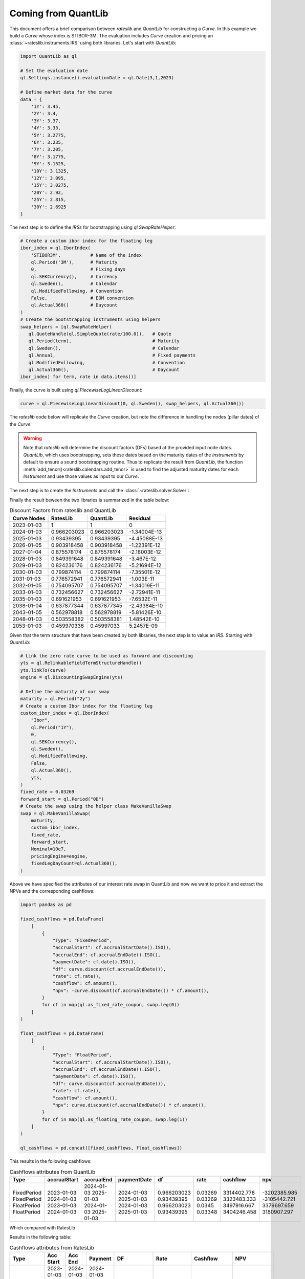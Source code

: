 .. _cook-quantlib-doc:

Coming from QuantLib
********************
This document offers a brief comparison between *rateslib* and *QuantLib* for constructing a *Curve*. In this example we build a *Curve* whose index is STIBOR-3M. 
The evaluation includes *Curve* creation and pricing an :class:`~rateslib.instruments.IRS` using both libraries. Let's start with *QuantLib*:

.. code-block:: python

   import QuantLib as ql

   # Set the evaluation date
   ql.Settings.instance().evaluationDate = ql.Date(3,1,2023) 

   # Define market data for the curve
   data = {
       '1Y': 3.45,
       '2Y': 3.4,
       '3Y': 3.37,
       '4Y': 3.33,
       '5Y': 3.2775,
       '6Y': 3.235,
       '7Y': 3.205,
       '8Y': 3.1775,
       '9Y': 3.1525,
       '10Y': 3.1325,
       '12Y': 3.095,
       '15Y': 3.0275,
       '20Y': 2.92,
       '25Y': 2.815,
       '30Y': 2.6925
   } 


The next step is to define the *IRSs* for bootstrapping using `ql.SwapRateHelper`:

.. code-block:: python


   # Create a custom ibor index for the floating leg
   ibor_index = ql.IborIndex(
       'STIBOR3M',           # Name of the index
       ql.Period('3M'),      # Maturity
       0,                    # Fixing days
       ql.SEKCurrency(),     # Currency
       ql.Sweden(),          # Calendar
       ql.ModifiedFollowing, # Convention
       False,                # EOM convention
       ql.Actual360()        # Daycount
   ) 
   # Create the bootstrapping instruments using helpers
   swap_helpers = [ql.SwapRateHelper(
      ql.QuoteHandle(ql.SimpleQuote(rate/100.0)),   # Quote
      ql.Period(term),                              # Maturity
      ql.Sweden(),                                  # Calendar
      ql.Annual,                                    # Fixed payments
      ql.ModifiedFollowing,                         # Convention
      ql.Actual360(),                               # Daycount
   ibor_index) for term, rate in data.items()]

Finally, the curve is built using `ql.PiecewiseLogLinearDiscount`:

.. code-block:: python
   
   curve = ql.PiecewiseLogLinearDiscount(0, ql.Sweden(), swap_helpers, ql.Actual360())

The *rateslib* code below will replicate the *Curve* creation, but note the difference in handling the nodes (pillar dates) of the *Curve*:

.. ipython:: python

   import rateslib as rl

   # Define market data for the curve
   data = {
       '1Y': 3.45,
       '2Y': 3.4,
       '3Y': 3.37,
       '4Y': 3.33,
       '5Y': 3.2775,
       '6Y': 3.235,
       '7Y': 3.205,
       '8Y': 3.1775,
       '9Y': 3.1525,
       '10Y': 3.1325,
       '12Y': 3.095,
       '15Y': 3.0275,
       '20Y': 2.92,
       '25Y': 2.815,
       '30Y': 2.6925
   } 

   curve = rl.Curve(
      id="curve",                    # Curve ID
      convention = 'act360',         # Daycount
      calendar = 'stk',              # Swedish Calendar 
      modifier = 'MF',               # Modified Following
      interpolation = 'log_linear',  # Interpolation Method 
      nodes={
         **{rl.dt(2023, 1, 3): 1.0}, # Initial node always starts at 1.0
         **{rl.add_tenor(rl.dt(2023, 1, 3), tenor, "MF", "stk"): 1.0 for tenor in data.keys()}
         },
   )

.. warning::
   Note that *rateslib* will determine the discount factors (DFs) based at the provided input node dates. *QuantLib*, which uses bootstrapping, sets these dates based on the maturity dates of the *Instruments* by default to ensure a sound bootstrapping routine.
   Thus to replicate the result from *QuantLib*, the function :meth:`add_tenor()<rateslib.calendars.add_tenor>` is used to find
   the adjusted maturity dates for each *Instrument* and use those values as input to our *Curve*.
   
The next step is to create the *Instruments* and call the :class:`~rateslib.solver.Solver`:

.. ipython:: python

   # Create the instrument attributes for the solver corresponding to our helpers in QuantLib
   instr_args= dict(
      effective=rl.dt(2023, 1, 3),  
      frequency="A",                 
      calendar="stk",                
      convention="act360",           
      currency="sek",
      curves="curve",
      payment_lag=0,
   )

   # Solve for the discount factors
   solver = rl.Solver(
      curves=[curve],
      instruments=[rl.IRS(termination=_, **instr_args) for _ in data.keys()],
      s=[_ for _ in data.values()]
   )
   curve.nodes

Finally the result beween the two libraries is summarized in the table below: 

.. table:: Discount Factors from rateslib and QuantLib

  ============= ============= ============= ============== 
    Curve Nodes    RatesLib      QuantLib       Residual    
  ============= ============= ============= ============== 
    2023-01-03         1             1             0        
    2024-01-03    0.966203023   0.966203023   -1.34004E-13  
    2025-01-03    0.93439395    0.93439395    -4.45088E-13  
    2026-01-05    0.903918458   0.903918458   -1.22391E-12  
    2027-01-04    0.875578174   0.875578174   -2.18003E-12  
    2028-01-03    0.849391648   0.849391648    -3.467E-12   
    2029-01-03    0.824236176   0.824236176   -5.21694E-12  
    2030-01-03    0.799874114   0.799874114   -7.35501E-12  
    2031-01-03    0.776572941   0.776572941    -1.003E-11   
    2032-01-05    0.754095707   0.754095707   -1.34019E-11  
    2033-01-03    0.732456627   0.732456627   -2.72941E-11  
    2035-01-03    0.691621953   0.691621953   -7.6532E-11   
    2038-01-04    0.637877344   0.637877345   -2.43384E-10  
    2043-01-05    0.562978818   0.562978819   -5.81426E-10  
    2048-01-03    0.503558382   0.503558381   1.48542E-10   
    2053-01-03    0.459970336   0.45997033     5.2457E-09   
  ============= ============= ============= ============== 


Given that the term structure that have been created by both libraries, the next step is to value an *IRS*. Starting with *QuantLib*:

.. code-block:: python

  # Link the zero rate curve to be used as forward and discounting
  yts = ql.RelinkableYieldTermStructureHandle()
  yts.linkTo(curve)
  engine = ql.DiscountingSwapEngine(yts)

  # Define the maturity of our swap
  maturity = ql.Period("2y")
  # Create a custom Ibor index for the floating leg
  custom_ibor_index = ql.IborIndex(
      "Ibor",
      ql.Period("1Y"),
      0,
      ql.SEKCurrency(),
      ql.Sweden(),
      ql.ModifiedFollowing,
      False,
      ql.Actual360(),
      yts,
  )
  fixed_rate = 0.03269
  forward_start = ql.Period("0D")
  # Create the swap using the helper class MakeVanillaSwap
  swap = ql.MakeVanillaSwap(
      maturity,
      custom_ibor_index,
      fixed_rate,
      forward_start,
      Nominal=10e7,
      pricingEngine=engine,
      fixedLegDayCount=ql.Actual360(),
  )

Above we have specified the attributes of our interest rate swap in QuantLib and now we want to price it and extract the NPVs and the corresponding cashflows:

.. code-block:: python

  import pandas as pd

  fixed_cashflows = pd.DataFrame(
      [
          {
              "Type": "FixedPeriod",
              "accrualStart": cf.accrualStartDate().ISO(),
              "accrualEnd": cf.accrualEndDate().ISO(),
              "paymentDate": cf.date().ISO(),
              "df": curve.discount(cf.accrualEndDate()),
              "rate": cf.rate(),
              "cashflow": cf.amount(),
              "npv": -curve.discount(cf.accrualEndDate()) * cf.amount(),
          }
          for cf in map(ql.as_fixed_rate_coupon, swap.leg(0))
      ]
  )

  float_cashflows = pd.DataFrame(
      [
          {
              "Type": "FloatPeriod",
              "accrualStart": cf.accrualStartDate().ISO(),
              "accrualEnd": cf.accrualEndDate().ISO(),
              "paymentDate": cf.date().ISO(),
              "df": curve.discount(cf.accrualEndDate()),
              "rate": cf.rate(),
              "cashflow": cf.amount(),
              "npv": curve.discount(cf.accrualEndDate()) * cf.amount(),
          }
          for cf in map(ql.as_floating_rate_coupon, swap.leg(1))
      ]
  )

  ql_cashflows = pd.concat([fixed_cashflows, float_cashflows])

This results in the following cashflows:

.. table:: Cashflows attributes from QuantLib

  +-------------+--------------+------------+-------------+-------------+-------------+-------------+--------------+
  | Type        | accrualStart | accrualEnd | paymentDate | df          | rate        | cashflow    | npv          |
  +=============+==============+============+=============+=============+=============+=============+==============+
  | FixedPeriod | 2023-01-03   | 2024-01-03 | 2024-01-03  | 0.966203023 | 0.03269     | 3314402.778 | -3202385.985 |
  | FixedPeriod | 2024-01-03   | 2025-01-03 | 2025-01-03  | 0.93439395  | 0.03269     | 3323483.333 | -3105442.721 |
  | FloatPeriod | 2023-01-03   | 2024-01-03 | 2024-01-03  | 0.966203023 | 0.0345      | 3497916.667 | 3379697.659  |
  | FloatPeriod | 2024-01-03   | 2025-01-03 | 2025-01-03  | 0.93439395  | 0.03348     | 3404246.458 | 3180907.297  |
  +-------------+--------------+------------+-------------+-------------+-------------+-------------+--------------+

Which compared with RatesLib


.. ipython:: python

  irs = rl.IRS(
      effective=rl.dt(2023, 1, 3),
      termination="2Y",
      frequency="A",
      calendar="stk",
      currency="sek",
      fixed_rate=3.269,
      convention="Act360",
      notional=100e6,
      curves=["curve"],
      payment_lag=0,
      modifier='F'
  )

  rl_cashflows = irs.cashflows(curves=[curve])

Results in the following table:

.. table:: Cashflows attributes from RatesLib

  +-------------+------------+------------+------------+-------------+-------------+--------------+--------------+
  | Type        | Acc Start  | Acc End    | Payment    | DF          | Rate        | Cashflow     | NPV          |
  +=============+============+============+============+=============+=============+==============+==============+
  | FixedPeriod | 2023-01-03 | 2024-01-03 | 2024-01-03 | 0.966203023 | 3.26900     | -3314402.778 | -3202385.985 |
  | FixedPeriod | 2024-01-03 | 2025-01-03 | 2025-01-03 | 0.93439395  | 3.26900     | -3323483.333 | -3105442.721 |
  | FloatPeriod | 2023-01-03 | 2024-01-03 | 2024-01-03 | 0.966203023 | 3.450       | 3497916.667  | 3379697.659  |
  | FloatPeriod | 2024-01-03 | 2025-01-03 | 2025-01-03 | 0.93439395  | 3.348439139 | 3404246.458  | 3180907.297  |
  +-------------+------------+------------+------------+-------------+-------------+--------------+--------------+

Which is identical to the QuantLib result. 
If you're interested in delving deeper into the calculation of discount factors by RatesLib and QuantLib, you may find some insights in this `blog post <https://xiar-fatah.github.io/2023/11/14/rateslib-bootstrapping.html>`_.